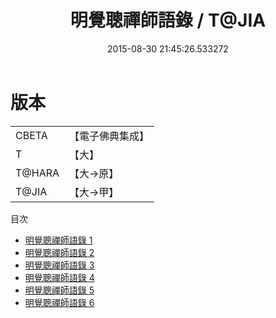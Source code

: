 #+TITLE: 明覺聰禪師語錄 / T@JIA

#+DATE: 2015-08-30 21:45:26.533272
* 版本
 |     CBETA|【電子佛典集成】|
 |         T|【大】     |
 |    T@HARA|【大→原】   |
 |     T@JIA|【大→甲】   |
目次
 - [[file:KR6q0079_001.txt][明覺聰禪師語錄 1]]
 - [[file:KR6q0079_002.txt][明覺聰禪師語錄 2]]
 - [[file:KR6q0079_003.txt][明覺聰禪師語錄 3]]
 - [[file:KR6q0079_004.txt][明覺聰禪師語錄 4]]
 - [[file:KR6q0079_005.txt][明覺聰禪師語錄 5]]
 - [[file:KR6q0079_006.txt][明覺聰禪師語錄 6]]
